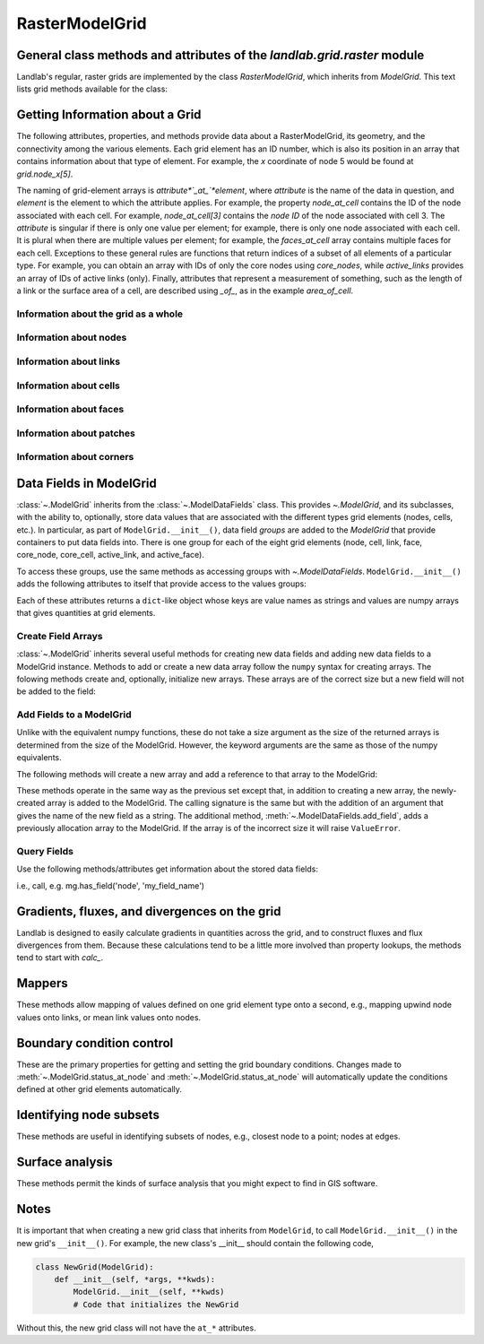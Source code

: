 ..
   NOTE: The files `landlab.grid.[base|raster|voronoi|radial|hex].rst` are all
   *AUTOGENERATED* from the files `text_for_XXXX.py.txt`! All changes to the
   rst files will be PERMANENTLY LOST whenever the documentation is updated.
   Make changes directly to the txt files instead.

..  _Raster:

===============
RasterModelGrid
===============

General class methods and attributes of the `landlab.grid.raster` module
------------------------------------------------------------------------

Landlab's regular, raster grids are implemented by the class `RasterModelGrid`,
which inherits from `ModelGrid`. This text lists grid methods available for the
class:

Getting Information about a Grid
--------------------------------
The following attributes, properties, and methods provide data about a
RasterModelGrid, its geometry, and the connectivity among the various elements.
Each grid element has an ID number, which is also its position in an array that
contains information about that type of element. For example, the *x*
coordinate of node 5 would be found at `grid.node_x[5]`.

The naming of grid-element arrays is *attribute*`_at_`*element*, where
*attribute* is the name of the data in question, and *element* is the element
to which the attribute applies. For example, the property `node_at_cell`
contains the ID of the node associated with each cell. For example,
`node_at_cell[3]` contains the *node ID* of the node associated with cell 3.
The *attribute* is singular if there is only one value per element; for
example, there is only one node associated with each cell. It is plural when
there are multiple values per element; for example, the `faces_at_cell` array
contains multiple faces for each cell. Exceptions to these general rules are
functions that return indices of a subset of all elements of a particular type.
For example, you can obtain an array with IDs of only the core nodes using
`core_nodes`, while `active_links` provides an array of IDs of active links
(only). Finally, attributes that represent a measurement of something, such as
the length of a link or the surface area of a cell, are described using `_of_`,
as in the example `area_of_cell`.

Information about the grid as a whole
+++++++++++++++++++++++++++++++++++++

.. autosummary::
    :toctree: generated/

    ~landlab.grid.raster.RasterModelGrid.axis_name
    ~landlab.grid.raster.RasterModelGrid.axis_units
    ~landlab.grid.raster.RasterModelGrid.cell_grid_shape
    ~landlab.grid.raster.RasterModelGrid.cell_vector_to_raster
    ~landlab.grid.raster.RasterModelGrid.cells_at_corners_of_grid
    ~landlab.grid.raster.RasterModelGrid.dx
    ~landlab.grid.raster.RasterModelGrid.dy
    ~landlab.grid.raster.RasterModelGrid.extent
    ~landlab.grid.raster.RasterModelGrid.from_dict
    ~landlab.grid.raster.RasterModelGrid.grid_xdimension
    ~landlab.grid.raster.RasterModelGrid.grid_ydimension
    ~landlab.grid.raster.RasterModelGrid.imshow
    ~landlab.grid.raster.RasterModelGrid.is_point_on_grid
    ~landlab.grid.raster.RasterModelGrid.move_origin
    ~landlab.grid.raster.RasterModelGrid.ndim
    ~landlab.grid.raster.RasterModelGrid.node_axis_coordinates
    ~landlab.grid.raster.RasterModelGrid.node_vector_to_raster
    ~landlab.grid.raster.RasterModelGrid.nodes_at_corners_of_grid
    ~landlab.grid.raster.RasterModelGrid.number_of_cell_columns
    ~landlab.grid.raster.RasterModelGrid.number_of_cell_rows
    ~landlab.grid.raster.RasterModelGrid.number_of_elements
    ~landlab.grid.raster.RasterModelGrid.number_of_node_columns
    ~landlab.grid.raster.RasterModelGrid.number_of_node_rows
    ~landlab.grid.raster.RasterModelGrid.save
    ~landlab.grid.raster.RasterModelGrid.shape
    ~landlab.grid.raster.RasterModelGrid.size

Information about nodes
+++++++++++++++++++++++

.. autosummary::
    :toctree: generated/

    ~landlab.grid.raster.RasterModelGrid.active_adjacent_nodes_at_node
    ~landlab.grid.raster.RasterModelGrid.active_link_dirs_at_node
    ~landlab.grid.raster.RasterModelGrid.active_neighbors_at_node
    ~landlab.grid.raster.RasterModelGrid.adjacent_nodes_at_node
    ~landlab.grid.raster.RasterModelGrid.all_node_azimuths_map
    ~landlab.grid.raster.RasterModelGrid.all_node_distances_map
    ~landlab.grid.raster.RasterModelGrid.boundary_nodes
    ~landlab.grid.raster.RasterModelGrid.calc_distances_of_nodes_to_point
    ~landlab.grid.raster.RasterModelGrid.cell_area_at_node
    ~landlab.grid.raster.RasterModelGrid.cell_at_node
    ~landlab.grid.raster.RasterModelGrid.closed_boundary_nodes
    ~landlab.grid.raster.RasterModelGrid.core_nodes
    ~landlab.grid.raster.RasterModelGrid.d8s_at_node
    ~landlab.grid.raster.RasterModelGrid.diagonal_adjacent_nodes_at_node
    ~landlab.grid.raster.RasterModelGrid.diagonals_at_node
    ~landlab.grid.raster.RasterModelGrid.downwind_links_at_node
    ~landlab.grid.raster.RasterModelGrid.find_nearest_node
    ~landlab.grid.raster.RasterModelGrid.fixed_gradient_boundary_nodes
    ~landlab.grid.raster.RasterModelGrid.fixed_value_boundary_nodes
    ~landlab.grid.raster.RasterModelGrid.grid_coords_to_node_id
    ~landlab.grid.raster.RasterModelGrid.link_at_node_is_downwind
    ~landlab.grid.raster.RasterModelGrid.link_at_node_is_upwind
    ~landlab.grid.raster.RasterModelGrid.link_dirs_at_node
    ~landlab.grid.raster.RasterModelGrid.links_at_node
    ~landlab.grid.raster.RasterModelGrid.neighbors_at_node
    ~landlab.grid.raster.RasterModelGrid.node_at_cell
    ~landlab.grid.raster.RasterModelGrid.node_at_core_cell
    ~landlab.grid.raster.RasterModelGrid.node_at_link_head
    ~landlab.grid.raster.RasterModelGrid.node_at_link_tail
    ~landlab.grid.raster.RasterModelGrid.node_axis_coordinates
    ~landlab.grid.raster.RasterModelGrid.node_has_boundary_neighbor
    ~landlab.grid.raster.RasterModelGrid.node_is_boundary
    ~landlab.grid.raster.RasterModelGrid.node_is_core
    ~landlab.grid.raster.RasterModelGrid.node_vector_to_raster
    ~landlab.grid.raster.RasterModelGrid.node_x
    ~landlab.grid.raster.RasterModelGrid.node_y
    ~landlab.grid.raster.RasterModelGrid.nodes
    ~landlab.grid.raster.RasterModelGrid.nodes_are_all_core
    ~landlab.grid.raster.RasterModelGrid.nodes_around_point
    ~landlab.grid.raster.RasterModelGrid.nodes_at_bottom_edge
    ~landlab.grid.raster.RasterModelGrid.nodes_at_corners_of_grid
    ~landlab.grid.raster.RasterModelGrid.nodes_at_edge
    ~landlab.grid.raster.RasterModelGrid.nodes_at_left_edge
    ~landlab.grid.raster.RasterModelGrid.nodes_at_link
    ~landlab.grid.raster.RasterModelGrid.nodes_at_patch
    ~landlab.grid.raster.RasterModelGrid.nodes_at_right_edge
    ~landlab.grid.raster.RasterModelGrid.nodes_at_top_edge
    ~landlab.grid.raster.RasterModelGrid.number_of_cell_columns
    ~landlab.grid.raster.RasterModelGrid.number_of_core_nodes
    ~landlab.grid.raster.RasterModelGrid.number_of_interior_nodes
    ~landlab.grid.raster.RasterModelGrid.number_of_links_at_node
    ~landlab.grid.raster.RasterModelGrid.number_of_node_columns
    ~landlab.grid.raster.RasterModelGrid.number_of_node_rows
    ~landlab.grid.raster.RasterModelGrid.number_of_nodes
    ~landlab.grid.raster.RasterModelGrid.number_of_patches_present_at_node
    ~landlab.grid.raster.RasterModelGrid.open_boundary_nodes
    ~landlab.grid.raster.RasterModelGrid.patches_at_node
    ~landlab.grid.raster.RasterModelGrid.patches_present_at_node
    ~landlab.grid.raster.RasterModelGrid.roll_nodes_ud
    ~landlab.grid.raster.RasterModelGrid.set_nodata_nodes_to_closed
    ~landlab.grid.raster.RasterModelGrid.set_nodata_nodes_to_fixed_gradient
    ~landlab.grid.raster.RasterModelGrid.shape
    ~landlab.grid.raster.RasterModelGrid.status_at_node
    ~landlab.grid.raster.RasterModelGrid.unit_vector_sum_xcomponent_at_node
    ~landlab.grid.raster.RasterModelGrid.unit_vector_sum_ycomponent_at_node
    ~landlab.grid.raster.RasterModelGrid.upwind_links_at_node
    ~landlab.grid.raster.RasterModelGrid.x_of_node
    ~landlab.grid.raster.RasterModelGrid.xy_of_node
    ~landlab.grid.raster.RasterModelGrid.y_of_node

Information about links
+++++++++++++++++++++++

.. autosummary::
    :toctree: generated/

    ~landlab.grid.raster.RasterModelGrid.active_link_dirs_at_node
    ~landlab.grid.raster.RasterModelGrid.active_links
    ~landlab.grid.raster.RasterModelGrid.angle_of_link
    ~landlab.grid.raster.RasterModelGrid.angle_of_link_about_head
    ~landlab.grid.raster.RasterModelGrid.d8s_at_node
    ~landlab.grid.raster.RasterModelGrid.diagonals_at_node
    ~landlab.grid.raster.RasterModelGrid.downwind_links_at_node
    ~landlab.grid.raster.RasterModelGrid.face_at_link
    ~landlab.grid.raster.RasterModelGrid.fixed_links
    ~landlab.grid.raster.RasterModelGrid.horizontal_links
    ~landlab.grid.raster.RasterModelGrid.length_of_d8
    ~landlab.grid.raster.RasterModelGrid.length_of_link
    ~landlab.grid.raster.RasterModelGrid.link_at_face
    ~landlab.grid.raster.RasterModelGrid.link_at_node_is_downwind
    ~landlab.grid.raster.RasterModelGrid.link_at_node_is_upwind
    ~landlab.grid.raster.RasterModelGrid.link_dirs_at_node
    ~landlab.grid.raster.RasterModelGrid.links_at_node
    ~landlab.grid.raster.RasterModelGrid.links_at_patch
    ~landlab.grid.raster.RasterModelGrid.node_at_link_head
    ~landlab.grid.raster.RasterModelGrid.node_at_link_tail
    ~landlab.grid.raster.RasterModelGrid.nodes_at_link
    ~landlab.grid.raster.RasterModelGrid.number_of_active_links
    ~landlab.grid.raster.RasterModelGrid.number_of_fixed_links
    ~landlab.grid.raster.RasterModelGrid.number_of_links
    ~landlab.grid.raster.RasterModelGrid.number_of_links_at_node
    ~landlab.grid.raster.RasterModelGrid.number_of_patches_present_at_link
    ~landlab.grid.raster.RasterModelGrid.patches_at_link
    ~landlab.grid.raster.RasterModelGrid.patches_present_at_link
    ~landlab.grid.raster.RasterModelGrid.resolve_values_on_active_links
    ~landlab.grid.raster.RasterModelGrid.resolve_values_on_links
    ~landlab.grid.raster.RasterModelGrid.status_at_link
    ~landlab.grid.raster.RasterModelGrid.unit_vector_at_link
    ~landlab.grid.raster.RasterModelGrid.unit_vector_at_node
    ~landlab.grid.raster.RasterModelGrid.upwind_links_at_node
    ~landlab.grid.raster.RasterModelGrid.vertical_links
    ~landlab.grid.raster.RasterModelGrid.x_of_link
    ~landlab.grid.raster.RasterModelGrid.y_of_link

Information about cells
+++++++++++++++++++++++

.. autosummary::
    :toctree: generated/

    ~landlab.grid.raster.RasterModelGrid.area_of_cell
    ~landlab.grid.raster.RasterModelGrid.cell_area_at_node
    ~landlab.grid.raster.RasterModelGrid.cell_at_node
    ~landlab.grid.raster.RasterModelGrid.cell_grid_shape
    ~landlab.grid.raster.RasterModelGrid.cell_vector_to_raster
    ~landlab.grid.raster.RasterModelGrid.cells_at_corners_of_grid
    ~landlab.grid.raster.RasterModelGrid.core_cells
    ~landlab.grid.raster.RasterModelGrid.faces_at_cell
    ~landlab.grid.raster.RasterModelGrid.node_at_cell
    ~landlab.grid.raster.RasterModelGrid.node_at_core_cell
    ~landlab.grid.raster.RasterModelGrid.number_of_cell_rows
    ~landlab.grid.raster.RasterModelGrid.number_of_cells
    ~landlab.grid.raster.RasterModelGrid.number_of_core_cells
    ~landlab.grid.raster.RasterModelGrid.number_of_faces_at_cell
    ~landlab.grid.raster.RasterModelGrid.second_ring_looped_neighbors_at_cell
    ~landlab.grid.raster.RasterModelGrid.x_of_cell
    ~landlab.grid.raster.RasterModelGrid.y_of_cell

Information about faces
+++++++++++++++++++++++

.. autosummary::
    :toctree: generated/

    ~landlab.grid.raster.RasterModelGrid.active_faces
    ~landlab.grid.raster.RasterModelGrid.face_at_link
    ~landlab.grid.raster.RasterModelGrid.faces_at_cell
    ~landlab.grid.raster.RasterModelGrid.link_at_face
    ~landlab.grid.raster.RasterModelGrid.number_of_active_faces
    ~landlab.grid.raster.RasterModelGrid.number_of_faces
    ~landlab.grid.raster.RasterModelGrid.number_of_faces_at_cell
    ~landlab.grid.raster.RasterModelGrid.width_of_face
    ~landlab.grid.raster.RasterModelGrid.x_of_face
    ~landlab.grid.raster.RasterModelGrid.y_of_face

Information about patches
+++++++++++++++++++++++++

.. autosummary::
    :toctree: generated/

    ~landlab.grid.raster.RasterModelGrid.links_at_patch
    ~landlab.grid.raster.RasterModelGrid.nodes_at_patch
    ~landlab.grid.raster.RasterModelGrid.number_of_patches
    ~landlab.grid.raster.RasterModelGrid.number_of_patches_present_at_link
    ~landlab.grid.raster.RasterModelGrid.number_of_patches_present_at_node
    ~landlab.grid.raster.RasterModelGrid.patches_at_link
    ~landlab.grid.raster.RasterModelGrid.patches_at_node
    ~landlab.grid.raster.RasterModelGrid.patches_present_at_link
    ~landlab.grid.raster.RasterModelGrid.patches_present_at_node

Information about corners
+++++++++++++++++++++++++

.. autosummary::
    :toctree: generated/

    ~landlab.grid.raster.RasterModelGrid.number_of_corners

Data Fields in ModelGrid
------------------------
:class:`~.ModelGrid` inherits from the :class:`~.ModelDataFields` class. This
provides `~.ModelGrid`, and its subclasses, with the ability to, optionally,
store data values that are associated with the different types grid elements
(nodes, cells, etc.). In particular, as part of ``ModelGrid.__init__()``,
data field *groups* are added to the `ModelGrid` that provide containers to
put data fields into. There is one group for each of the eight grid elements
(node, cell, link, face, core_node, core_cell, active_link, and active_face).

To access these groups, use the same methods as accessing groups with
`~.ModelDataFields`. ``ModelGrid.__init__()`` adds the following attributes to
itself that provide access to the values groups:

.. autosummary::
    :toctree: generated/
    :nosignatures:

    ~landlab.grid.raster.RasterModelGrid.at_node
    ~landlab.grid.raster.RasterModelGrid.at_cell
    ~landlab.grid.raster.RasterModelGrid.at_link
    ~landlab.grid.raster.RasterModelGrid.at_face
    ~landlab.grid.raster.RasterModelGrid.at_patch
    ~landlab.grid.raster.RasterModelGrid.at_corner

Each of these attributes returns a ``dict``-like object whose keys are value
names as strings and values are numpy arrays that gives quantities at
grid elements.


Create Field Arrays
+++++++++++++++++++
:class:`~.ModelGrid` inherits several useful methods for creating new data
fields and adding new data fields to a ModelGrid instance. Methods to add or
create a new data array follow the ``numpy`` syntax for creating arrays. The
folowing methods create and, optionally, initialize new arrays. These arrays
are of the correct size but a new field will not be added to the field:

.. autosummary::
    :toctree: generated/
    :nosignatures:

    ~landlab.field.grouped.ModelDataFields.empty
    ~landlab.field.grouped.ModelDataFields.ones
    ~landlab.field.grouped.ModelDataFields.zeros

Add Fields to a ModelGrid
+++++++++++++++++++++++++
Unlike with the equivalent numpy functions, these do not take a size argument
as the size of the returned arrays is determined from the size of the
ModelGrid. However, the keyword arguments are the same as those of the numpy
equivalents.

The following methods will create a new array and add a reference to that
array to the ModelGrid:

.. autosummary::
    :toctree: generated/
    :nosignatures:

    ~landlab.grid.raster.RasterModelGrid.add_empty
    ~landlab.grid.raster.RasterModelGrid.add_field
    ~landlab.grid.raster.RasterModelGrid.add_ones
    ~landlab.grid.raster.RasterModelGrid.add_zeros
    ~landlab.grid.raster.RasterModelGrid.delete_field
    ~landlab.grid.raster.RasterModelGrid.set_units

These methods operate in the same way as the previous set except that, in
addition to creating a new array, the newly-created array is added to the
ModelGrid. The calling signature is the same but with the addition of an
argument that gives the name of the new field as a string. The additional
method, :meth:`~.ModelDataFields.add_field`, adds a previously allocation
array to the ModelGrid. If the array is of the incorrect size it will raise
``ValueError``.

Query Fields
++++++++++++
Use the following methods/attributes get information about the stored data
fields:

.. autosummary::
    :toctree: generated/
    :nosignatures:

    ~landlab.field.grouped.ModelDataFields.size
    ~landlab.field.grouped.ModelDataFields.keys
    ~landlab.field.grouped.ModelDataFields.has_group
    ~landlab.field.grouped.ModelDataFields.has_field
    ~landlab.grid.raster.RasterModelGrid.field_units
    ~landlab.grid.raster.RasterModelGrid.field_values
    ~landlab.field.grouped.ModelDataFields.groups

i.e., call, e.g. mg.has_field('node', 'my_field_name')

Gradients, fluxes, and divergences on the grid
----------------------------------------------

Landlab is designed to easily calculate gradients in quantities across the
grid, and to construct fluxes and flux divergences from them. Because these
calculations tend to be a little more involved than property lookups, the
methods tend to start with `calc_`.

.. autosummary::
    :toctree: generated/

    ~landlab.grid.raster.RasterModelGrid.calc_diff_at_link
    ~landlab.grid.raster.RasterModelGrid.calc_flux_div_at_cell
    ~landlab.grid.raster.RasterModelGrid.calc_flux_div_at_node
    ~landlab.grid.raster.RasterModelGrid.calc_grad_across_cell_corners
    ~landlab.grid.raster.RasterModelGrid.calc_grad_across_cell_faces
    ~landlab.grid.raster.RasterModelGrid.calc_grad_along_node_links
    ~landlab.grid.raster.RasterModelGrid.calc_grad_at_active_link
    ~landlab.grid.raster.RasterModelGrid.calc_grad_at_link
    ~landlab.grid.raster.RasterModelGrid.calc_grad_at_patch
    ~landlab.grid.raster.RasterModelGrid.calc_net_flux_at_node
    ~landlab.grid.raster.RasterModelGrid.calc_slope_at_cell_subtriangles
    ~landlab.grid.raster.RasterModelGrid.calc_slope_at_node
    ~landlab.grid.raster.RasterModelGrid.calc_slope_at_patch
    ~landlab.grid.raster.RasterModelGrid.calc_unit_normal_at_patch
    ~landlab.grid.raster.RasterModelGrid.calc_unit_normals_at_cell_subtriangles
    ~landlab.grid.raster.RasterModelGrid.calc_unit_normals_at_patch_subtriangles

Mappers
-------

These methods allow mapping of values defined on one grid element type onto a
second, e.g., mapping upwind node values onto links, or mean link values onto
nodes.

.. autosummary::
    :toctree: generated/

    ~landlab.grid.raster.RasterModelGrid.map_downwind_node_link_max_to_node
    ~landlab.grid.raster.RasterModelGrid.map_downwind_node_link_mean_to_node
    ~landlab.grid.raster.RasterModelGrid.map_link_head_node_to_link
    ~landlab.grid.raster.RasterModelGrid.map_link_tail_node_to_link
    ~landlab.grid.raster.RasterModelGrid.map_link_vector_sum_to_patch
    ~landlab.grid.raster.RasterModelGrid.map_link_vector_to_nodes
    ~landlab.grid.raster.RasterModelGrid.map_max_of_inlinks_to_node
    ~landlab.grid.raster.RasterModelGrid.map_max_of_link_nodes_to_link
    ~landlab.grid.raster.RasterModelGrid.map_max_of_node_links_to_node
    ~landlab.grid.raster.RasterModelGrid.map_max_of_outlinks_to_node
    ~landlab.grid.raster.RasterModelGrid.map_max_of_patch_nodes_to_patch
    ~landlab.grid.raster.RasterModelGrid.map_mean_of_horizontal_active_links_to_node
    ~landlab.grid.raster.RasterModelGrid.map_mean_of_horizontal_links_to_node
    ~landlab.grid.raster.RasterModelGrid.map_mean_of_inlinks_to_node
    ~landlab.grid.raster.RasterModelGrid.map_mean_of_link_nodes_to_link
    ~landlab.grid.raster.RasterModelGrid.map_mean_of_links_to_node
    ~landlab.grid.raster.RasterModelGrid.map_mean_of_outlinks_to_node
    ~landlab.grid.raster.RasterModelGrid.map_mean_of_patch_nodes_to_patch
    ~landlab.grid.raster.RasterModelGrid.map_mean_of_vertical_active_links_to_node
    ~landlab.grid.raster.RasterModelGrid.map_mean_of_vertical_links_to_node
    ~landlab.grid.raster.RasterModelGrid.map_min_of_inlinks_to_node
    ~landlab.grid.raster.RasterModelGrid.map_min_of_link_nodes_to_link
    ~landlab.grid.raster.RasterModelGrid.map_min_of_node_links_to_node
    ~landlab.grid.raster.RasterModelGrid.map_min_of_outlinks_to_node
    ~landlab.grid.raster.RasterModelGrid.map_min_of_patch_nodes_to_patch
    ~landlab.grid.raster.RasterModelGrid.map_node_to_cell
    ~landlab.grid.raster.RasterModelGrid.map_sum_of_inlinks_to_node
    ~landlab.grid.raster.RasterModelGrid.map_sum_of_outlinks_to_node
    ~landlab.grid.raster.RasterModelGrid.map_upwind_node_link_max_to_node
    ~landlab.grid.raster.RasterModelGrid.map_upwind_node_link_mean_to_node
    ~landlab.grid.raster.RasterModelGrid.map_value_at_downwind_node_link_max_to_node
    ~landlab.grid.raster.RasterModelGrid.map_value_at_max_node_to_link
    ~landlab.grid.raster.RasterModelGrid.map_value_at_min_node_to_link
    ~landlab.grid.raster.RasterModelGrid.map_value_at_upwind_node_link_max_to_node

Boundary condition control
--------------------------

These are the primary properties for getting and setting the grid boundary
conditions. Changes made to :meth:`~.ModelGrid.status_at_node` and
:meth:`~.ModelGrid.status_at_node` will automatically update the conditions
defined at other grid elements automatically.

.. autosummary::
    :toctree: generated/

    ~landlab.grid.raster.RasterModelGrid.active_adjacent_nodes_at_node
    ~landlab.grid.raster.RasterModelGrid.active_faces
    ~landlab.grid.raster.RasterModelGrid.active_links
    ~landlab.grid.raster.RasterModelGrid.active_neighbors_at_node
    ~landlab.grid.raster.RasterModelGrid.boundary_nodes
    ~landlab.grid.raster.RasterModelGrid.closed_boundary_nodes
    ~landlab.grid.raster.RasterModelGrid.core_cells
    ~landlab.grid.raster.RasterModelGrid.core_nodes
    ~landlab.grid.raster.RasterModelGrid.fixed_gradient_boundary_nodes
    ~landlab.grid.raster.RasterModelGrid.fixed_links
    ~landlab.grid.raster.RasterModelGrid.fixed_value_boundary_nodes
    ~landlab.grid.raster.RasterModelGrid.node_at_core_cell
    ~landlab.grid.raster.RasterModelGrid.node_has_boundary_neighbor
    ~landlab.grid.raster.RasterModelGrid.node_is_boundary
    ~landlab.grid.raster.RasterModelGrid.node_is_core
    ~landlab.grid.raster.RasterModelGrid.nodes_are_all_core
    ~landlab.grid.raster.RasterModelGrid.nodes_at_bottom_edge
    ~landlab.grid.raster.RasterModelGrid.nodes_at_edge
    ~landlab.grid.raster.RasterModelGrid.nodes_at_left_edge
    ~landlab.grid.raster.RasterModelGrid.nodes_at_right_edge
    ~landlab.grid.raster.RasterModelGrid.nodes_at_top_edge
    ~landlab.grid.raster.RasterModelGrid.number_of_active_faces
    ~landlab.grid.raster.RasterModelGrid.number_of_active_links
    ~landlab.grid.raster.RasterModelGrid.number_of_core_cells
    ~landlab.grid.raster.RasterModelGrid.number_of_core_nodes
    ~landlab.grid.raster.RasterModelGrid.number_of_fixed_links
    ~landlab.grid.raster.RasterModelGrid.number_of_patches_present_at_link
    ~landlab.grid.raster.RasterModelGrid.number_of_patches_present_at_node
    ~landlab.grid.raster.RasterModelGrid.open_boundary_nodes
    ~landlab.grid.raster.RasterModelGrid.second_ring_looped_neighbors_at_cell
    ~landlab.grid.raster.RasterModelGrid.set_closed_boundaries_at_grid_edges
    ~landlab.grid.raster.RasterModelGrid.set_fixed_link_boundaries_at_grid_edges
    ~landlab.grid.raster.RasterModelGrid.set_fixed_value_boundaries_at_grid_edges
    ~landlab.grid.raster.RasterModelGrid.set_looped_boundaries
    ~landlab.grid.raster.RasterModelGrid.set_nodata_nodes_to_closed
    ~landlab.grid.raster.RasterModelGrid.set_nodata_nodes_to_fixed_gradient
    ~landlab.grid.raster.RasterModelGrid.set_open_nodes_disconnected_from_watershed_to_closed
    ~landlab.grid.raster.RasterModelGrid.set_status_at_node_on_edges
    ~landlab.grid.raster.RasterModelGrid.set_watershed_boundary_condition
    ~landlab.grid.raster.RasterModelGrid.set_watershed_boundary_condition_outlet_coords
    ~landlab.grid.raster.RasterModelGrid.set_watershed_boundary_condition_outlet_id
    ~landlab.grid.raster.RasterModelGrid.status_at_link
    ~landlab.grid.raster.RasterModelGrid.status_at_node

Identifying node subsets
------------------------

These methods are useful in identifying subsets of nodes, e.g., closest node
to a point; nodes at edges.

.. autosummary::
    :toctree: generated/

    ~landlab.grid.raster.RasterModelGrid.cells_at_corners_of_grid
    ~landlab.grid.raster.RasterModelGrid.find_nearest_node
    ~landlab.grid.raster.RasterModelGrid.grid_coords_to_node_id
    ~landlab.grid.raster.RasterModelGrid.is_point_on_grid
    ~landlab.grid.raster.RasterModelGrid.nodes_around_point
    ~landlab.grid.raster.RasterModelGrid.nodes_at_bottom_edge
    ~landlab.grid.raster.RasterModelGrid.nodes_at_corners_of_grid
    ~landlab.grid.raster.RasterModelGrid.nodes_at_edge
    ~landlab.grid.raster.RasterModelGrid.nodes_at_left_edge
    ~landlab.grid.raster.RasterModelGrid.nodes_at_right_edge
    ~landlab.grid.raster.RasterModelGrid.nodes_at_top_edge
    ~landlab.grid.raster.RasterModelGrid.set_closed_boundaries_at_grid_edges
    ~landlab.grid.raster.RasterModelGrid.set_fixed_link_boundaries_at_grid_edges
    ~landlab.grid.raster.RasterModelGrid.set_fixed_value_boundaries_at_grid_edges
    ~landlab.grid.raster.RasterModelGrid.set_looped_boundaries

Surface analysis
----------------

These methods permit the kinds of surface analysis that you might expect to
find in GIS software.

.. autosummary::
    :toctree: generated/

    ~landlab.grid.raster.RasterModelGrid.calc_aspect_at_cell_subtriangles
    ~landlab.grid.raster.RasterModelGrid.calc_aspect_at_node
    ~landlab.grid.raster.RasterModelGrid.calc_hillshade_at_node
    ~landlab.grid.raster.RasterModelGrid.calc_slope_at_node

Notes
-----
It is important that when creating a new grid class that inherits from
``ModelGrid``, to call ``ModelGrid.__init__()`` in the new grid's
``__init__()``. For example, the new class's __init__ should contain the
following code,

.. code-block:: python

    class NewGrid(ModelGrid):
        def __init__(self, *args, **kwds):
            ModelGrid.__init__(self, **kwds)
            # Code that initializes the NewGrid

Without this, the new grid class will not have the ``at_*`` attributes.
